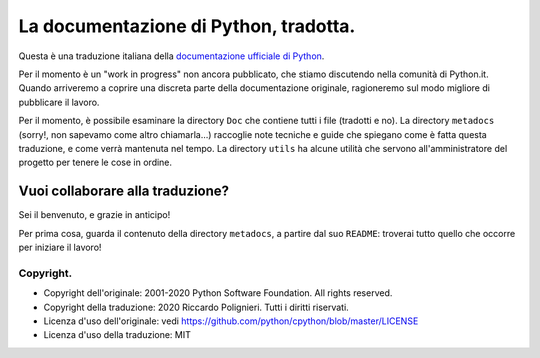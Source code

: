 La documentazione di Python, tradotta.
======================================

Questa è una traduzione italiana della 
`documentazione ufficiale di Python <https://docs.python.org>`_. 

Per il momento è un "work in progress" non ancora pubblicato, che stiamo 
discutendo nella comunità di Python.it. Quando arriveremo a coprire 
una discreta parte della documentazione originale, ragioneremo sul modo 
migliore di pubblicare il lavoro. 

Per il momento, è possibile esaminare la directory ``Doc`` che 
contiene tutti i file (tradotti e no). La directory ``metadocs`` 
(sorry!, non sapevamo come altro chiamarla...) raccoglie note tecniche 
e guide che spiegano come è fatta questa traduzione, e come verrà 
mantenuta nel tempo. La directory ``utils`` ha alcune utilità che 
servono all'amministratore del progetto per tenere le cose in ordine. 

Vuoi collaborare alla traduzione?
---------------------------------

Sei il benvenuto, e grazie in anticipo! 

Per prima cosa, guarda il contenuto della directory ``metadocs``, a 
partire dal suo ``README``: troverai tutto quello che occorre per 
iniziare il lavoro!

Copyright.
^^^^^^^^^^

- Copyright dell'originale: 2001-2020 Python Software Foundation. All 
  rights reserved.

- Copyright della traduzione: 2020 Riccardo Polignieri. Tutti i diritti 
  riservati.

- Licenza d'uso dell'originale: 
  vedi https://github.com/python/cpython/blob/master/LICENSE

- Licenza d'uso della traduzione: MIT
